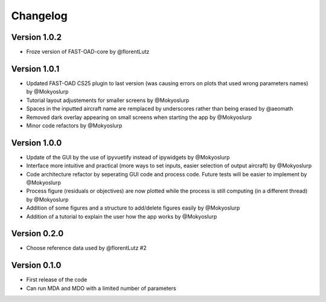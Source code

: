 =========
Changelog
=========

Version 1.0.2
==================

- Froze version of FAST-OAD-core by @florentLutz

Version 1.0.1
==================

- Updated FAST-OAD CS25 plugin to last version (was causing errors on plots that used wrong parameters names) by @Mokyoslurp
- Tutorial layout adjustements for smaller screens by @Mokyoslurp
- Spaces in the inputted aircraft name are remplaced by underscores rather than being erased by @aeomath
- Removed dark overlay appearing on small screens when starting the app by @Mokyoslurp
- Minor code refactors by @Mokyoslurp 

Version 1.0.0
==================

- Update of the GUI by the use of ipyvuetify instead of ipywidgets by @Mokyoslurp
- Interface more intuitive and practical (more ways to set inputs, easier selection of output aircraft)  by @Mokyoslurp
- Code architecture refactor by seperating GUI code and process code. Future tests will be easier to implement  by @Mokyoslurp
- Process figure (residuals or objectives) are now plotted while the process is still computing (in a different thread)  by @Mokyoslurp
- Addition of some figures and a structure to add/delete figures easily  by @Mokyoslurp
- Addition of a tutorial to explain the user how the app works  by @Mokyoslurp

Version 0.2.0
==================

- Choose reference data used by @florentLutz #2

Version 0.1.0
==================

- First release of the code
- Can run MDA and MDO with a limited number of parameters

